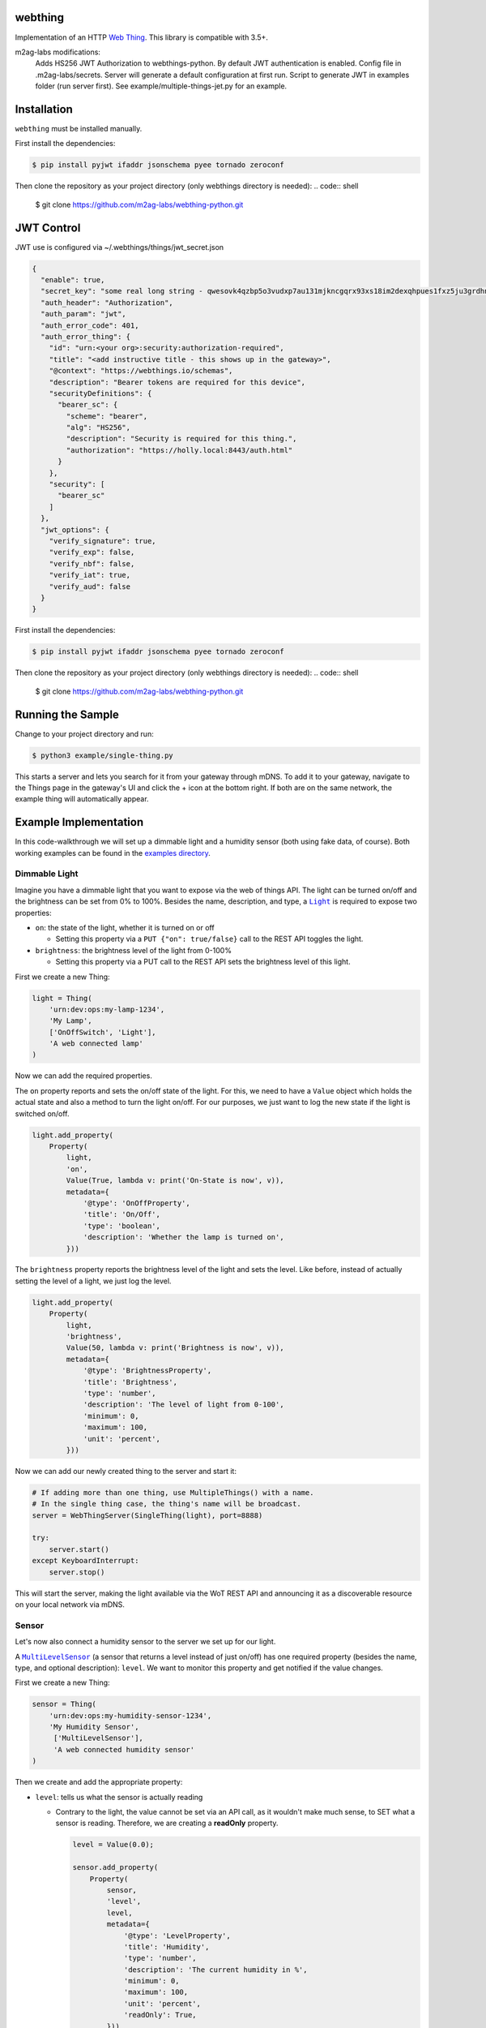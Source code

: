 webthing
========


.. image:: https://img.shields.io/badge/license-MPL--2.0-blue.svg
    :target: https://github.com/WebThingsIO/webthing-python/blob/master/LICENSE.txt

Implementation of an HTTP `Web Thing <https://iot.mozilla.org/wot/>`_. This library is compatible with 3.5+.

m2ag-labs modifications:
    Adds HS256 JWT Authorization to webthings-python.
    By default JWT authentication is enabled.
    Config file in .m2ag-labs/secrets. Server will generate a default configuration at first run.
    Script to generate JWT in examples folder (run server first).
    See example/multiple-things-jet.py for an example.


Installation
============

``webthing`` must be installed manually.

First install the dependencies:

.. code:: shell

  $ pip install pyjwt ifaddr jsonschema pyee tornado zeroconf

Then clone the repository as your project directory (only webthings directory is needed):
.. code:: shell

  $ git clone https://github.com/m2ag-labs/webthing-python.git


JWT Control
===========

JWT use is configured via ~/.webthings/things/jwt_secret.json

.. code:: json

    {
      "enable": true,
      "secret_key": "some real long string - qwesovk4qzbp5o3vudxp7au131mjkncgqrx93xs18im2dexqhpues1fxz5ju3grdhn7nqhm4hjl0ns4e",
      "auth_header": "Authorization",
      "auth_param": "jwt",
      "auth_error_code": 401,
      "auth_error_thing": {
        "id": "urn:<your org>:security:authorization-required",
        "title": "<add instructive title - this shows up in the gateway>",
        "@context": "https://webthings.io/schemas",
        "description": "Bearer tokens are required for this device",
        "securityDefinitions": {
          "bearer_sc": {
            "scheme": "bearer",
            "alg": "HS256",
            "description": "Security is required for this thing.",
            "authorization": "https://holly.local:8443/auth.html"
          }
        },
        "security": [
          "bearer_sc"
        ]
      },
      "jwt_options": {
        "verify_signature": true,
        "verify_exp": false,
        "verify_nbf": false,
        "verify_iat": true,
        "verify_aud": false
      }
    }

First install the dependencies:

.. code:: shell

  $ pip install pyjwt ifaddr jsonschema pyee tornado zeroconf

Then clone the repository as your project directory (only webthings directory is needed):
.. code:: shell

  $ git clone https://github.com/m2ag-labs/webthing-python.git


Running the Sample
==================

Change to your project directory and run:

.. code:: shell

   $ python3 example/single-thing.py

This starts a server and lets you search for it from your gateway through mDNS. To add it to your gateway, navigate to the Things page in the gateway's UI and click the + icon at the bottom right. If both are on the same network, the example thing will automatically appear.

Example Implementation
======================

In this code-walkthrough we will set up a dimmable light and a humidity sensor (both using fake data, of course). Both working examples can be found in the `examples directory <https://github.com/WebThingsIO/webthing-python/tree/master/example>`_.

Dimmable Light
--------------

Imagine you have a dimmable light that you want to expose via the web of things API. The light can be turned on/off and the brightness can be set from 0% to 100%. Besides the name, description, and type, a |Light|_ is required to expose two properties:

.. |Light| replace:: ``Light``
.. _Light: https://iot.mozilla.org/schemas/#Light

* ``on``: the state of the light, whether it is turned on or off

  - Setting this property via a ``PUT {"on": true/false}`` call to the REST API toggles the light.

* ``brightness``: the brightness level of the light from 0-100%

  - Setting this property via a PUT call to the REST API sets the brightness level of this light.

First we create a new Thing:

.. code:: python

    light = Thing(
        'urn:dev:ops:my-lamp-1234',
        'My Lamp',
        ['OnOffSwitch', 'Light'],
        'A web connected lamp'
    )

Now we can add the required properties.

The ``on`` property reports and sets the on/off state of the light. For this, we need to have a ``Value`` object which holds the actual state and also a method to turn the light on/off. For our purposes, we just want to log the new state if the light is switched on/off.

.. code:: python

  light.add_property(
      Property(
          light,
          'on',
          Value(True, lambda v: print('On-State is now', v)),
          metadata={
              '@type': 'OnOffProperty',
              'title': 'On/Off',
              'type': 'boolean',
              'description': 'Whether the lamp is turned on',
          }))

The ``brightness`` property reports the brightness level of the light and sets the level. Like before, instead of actually setting the level of a light, we just log the level.

.. code:: python

  light.add_property(
      Property(
          light,
          'brightness',
          Value(50, lambda v: print('Brightness is now', v)),
          metadata={
              '@type': 'BrightnessProperty',
              'title': 'Brightness',
              'type': 'number',
              'description': 'The level of light from 0-100',
              'minimum': 0,
              'maximum': 100,
              'unit': 'percent',
          }))

Now we can add our newly created thing to the server and start it:

.. code:: python

  # If adding more than one thing, use MultipleThings() with a name.
  # In the single thing case, the thing's name will be broadcast.
  server = WebThingServer(SingleThing(light), port=8888)

  try:
      server.start()
  except KeyboardInterrupt:
      server.stop()

This will start the server, making the light available via the WoT REST API and announcing it as a discoverable resource on your local network via mDNS.

Sensor
------

Let's now also connect a humidity sensor to the server we set up for our light.

A |MultiLevelSensor|_ (a sensor that returns a level instead of just on/off) has one required property (besides the name, type, and optional description): ``level``. We want to monitor this property and get notified if the value changes.

.. |MultiLevelSensor| replace:: ``MultiLevelSensor``
.. _MultiLevelSensor: https://iot.mozilla.org/schemas/#MultiLevelSensor

First we create a new Thing:

.. code:: python

  sensor = Thing(
      'urn:dev:ops:my-humidity-sensor-1234',
      'My Humidity Sensor',
       ['MultiLevelSensor'],
       'A web connected humidity sensor'
  )

Then we create and add the appropriate property:

* ``level``: tells us what the sensor is actually reading

  - Contrary to the light, the value cannot be set via an API call, as it wouldn't make much sense, to SET what a sensor is reading. Therefore, we are creating a **readOnly** property.

    .. code:: python

      level = Value(0.0);

      sensor.add_property(
          Property(
              sensor,
              'level',
              level,
              metadata={
                  '@type': 'LevelProperty',
                  'title': 'Humidity',
                  'type': 'number',
                  'description': 'The current humidity in %',
                  'minimum': 0,
                  'maximum': 100,
                  'unit': 'percent',
                  'readOnly': True,
              }))

Now we have a sensor that constantly reports 0%. To make it usable, we need a thread or some kind of input when the sensor has a new reading available. For this purpose we start a thread that queries the physical sensor every few seconds. For our purposes, it just calls a fake method.

.. code:: python

  self.sensor_update_task = \
      get_event_loop().create_task(self.update_level())

  async def update_level(self):
      try:
          while True:
              await sleep(3)
              new_level = self.read_from_gpio()
              logging.debug('setting new humidity level: %s', new_level)
              self.level.notify_of_external_update(new_level)
      except CancelledError:
          pass

This will update our ``Value`` object with the sensor readings via the ``self.level.notify_of_external_update(read_from_gpio())`` call. The ``Value`` object now notifies the property and the thing that the value has changed, which in turn notifies all websocket listeners.

Adding to Gateway
=================

To add your web thing to the WebThings Gateway, install the "Web Thing" add-on and follow the instructions `here <https://github.com/WebThingsIO/thing-url-adapter#readme>`_.
